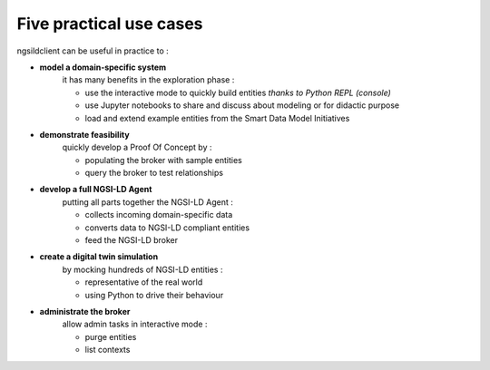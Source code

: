 Five practical use cases
========================

ngsildclient can be useful in practice to :

- **model a domain-specific system**  
   it has many benefits in the exploration phase : 

   - use the interactive mode to quickly build entities *thanks to Python REPL (console)*
   - use Jupyter notebooks to share and discuss about modeling or for didactic purpose
   - load and extend example entities from the Smart Data Model Initiatives
  

- **demonstrate feasibility**
   quickly develop a Proof Of Concept by :
   
   - populating the broker with sample entities
   - query the broker to test relationships
  

- **develop a full NGSI-LD Agent**
   putting all parts together the NGSI-LD Agent :

   - collects incoming domain-specific data
   - converts data to NGSI-LD compliant entities
   - feed the NGSI-LD broker

- **create a digital twin simulation**
   by mocking hundreds of NGSI-LD entities :

   - representative of the real world
   - using Python to drive their behaviour
  
- **administrate the broker**
   allow admin tasks in interactive mode :

   - purge entities
   - list contexts